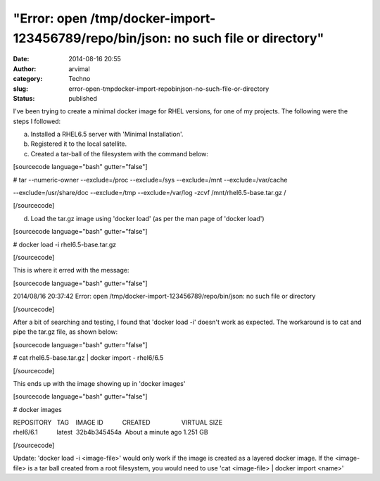 "Error: open /tmp/docker-import-123456789/repo/bin/json: no such file or directory"
###################################################################################
:date: 2014-08-16 20:55
:author: arvimal
:category: Techno
:slug: error-open-tmpdocker-import-repobinjson-no-such-file-or-directory
:status: published

I've been trying to create a minimal docker image for RHEL versions, for one of my projects. The following were the steps I followed:

a) Installed a RHEL6.5 server with 'Minimal Installation'.

b) Registered it to the local satellite.

c) Created a tar-ball of the filesystem with the command below:

[sourcecode language="bash" gutter="false"]

# tar --numeric-owner --exclude=/proc --exclude=/sys --exclude=/mnt --exclude=/var/cache

--exclude=/usr/share/doc --exclude=/tmp --exclude=/var/log -zcvf /mnt/rhel6.5-base.tar.gz /

[/sourcecode]

d) Load the tar.gz image using 'docker load' (as per the man page of 'docker load')

[sourcecode language="bash" gutter="false"]

# docker load -i rhel6.5-base.tar.gz

[/sourcecode]

This is where it erred with the message:

[sourcecode language="bash" gutter="false"]

2014/08/16 20:37:42 Error: open /tmp/docker-import-123456789/repo/bin/json: no such file or directory

[/sourcecode]

After a bit of searching and testing, I found that 'docker load -i' doesn't work as expected. The workaround is to cat and pipe the tar.gz file, as shown below:

[sourcecode language="bash" gutter="false"]

# cat rhel6.5-base.tar.gz \| docker import - rhel6/6.5

[/sourcecode]

This ends up with the image showing up in 'docker images'

[sourcecode language="bash" gutter="false"]

# docker images

| REPOSITORY   TAG    IMAGE ID           CREATED                  VIRTUAL SIZE
| rhel6/6.1           latest  32b4b345454a  About a minute ago 1.251 GB

[/sourcecode]

Update: 'docker load -i <image-file>' would only work if the image is created as a layered docker image. If the <image-file> is a tar ball created from a root filesystem, you would need to use 'cat <image-file> \| docker import <name>'
